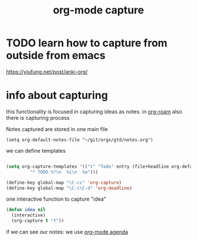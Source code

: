 #+title: org-mode capture
* TODO learn how to capture from outside from emacs
https://yiufung.net/post/anki-org/

* info about capturing



this functionality is focused in capturing ideas as notes. in  [[file:20201024194153-org_roam_mode.org][org-roam]] also there is capturing process 

Notes captured are stored in one main file

 #+BEGIN_SRC elisp
 (setq org-default-notes-file "~/git/orgs/gtd/notes.org")
 #+END_SRC


we can define templates 

#+BEGIN_SRC emacs-lisp :results silent 

(setq org-capture-templates '(("t" "Todo" entry (file+headline org-default-notes-file "Tasks")
         "* TODO %?\n  %i\n  %a")))

(define-key global-map "\C-cc" 'org-capture)
(define-key global-map "\C-c\C-d" 'org-deadline)

#+END_SRC


one interactive function to capture "idea"

#+BEGIN_SRC emacs-lisp
(defun idea nil 
  (interactive) 
  (org-capture t "t"))
 
#+END_SRC

#+RESULTS:
: idea


if we can see our notes: we use [[file:20201025190153-org_mode_agenda.org][org-mode agenda]]

